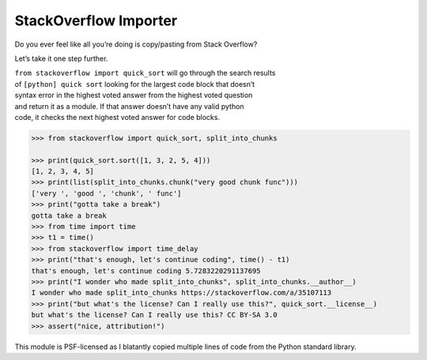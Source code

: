 StackOverflow Importer
======================

Do you ever feel like all you’re doing is copy/pasting from Stack
Overflow?

Let’s take it one step further.

| ``from stackoverflow import quick_sort`` will go through the search
  results
| of ``[python] quick sort`` looking for the largest code block that
  doesn’t
| syntax error in the highest voted answer from the highest voted
  question
| and return it as a module. If that answer doesn’t have any valid
  python
| code, it checks the next highest voted answer for code blocks.

.. code:: python

    >>> from stackoverflow import quick_sort, split_into_chunks

    >>> print(quick_sort.sort([1, 3, 2, 5, 4]))
    [1, 2, 3, 4, 5]
    >>> print(list(split_into_chunks.chunk("very good chunk func")))
    ['very ', 'good ', 'chunk', ' func']
    >>> print("gotta take a break")
    gotta take a break
    >>> from time import time
    >>> t1 = time()
    >>> from stackoverflow import time_delay
    >>> print("that's enough, let's continue coding", time() - t1)
    that's enough, let's continue coding 5.7283220291137695
    >>> print("I wonder who made split_into_chunks", split_into_chunks.__author__)
    I wonder who made split_into_chunks https://stackoverflow.com/a/35107113
    >>> print("but what's the license? Can I really use this?", quick_sort.__license__)
    but what's the license? Can I really use this? CC BY-SA 3.0
    >>> assert("nice, attribution!")

This module is PSF-licensed as I blatantly copied multiple lines of code from the
Python standard library.
